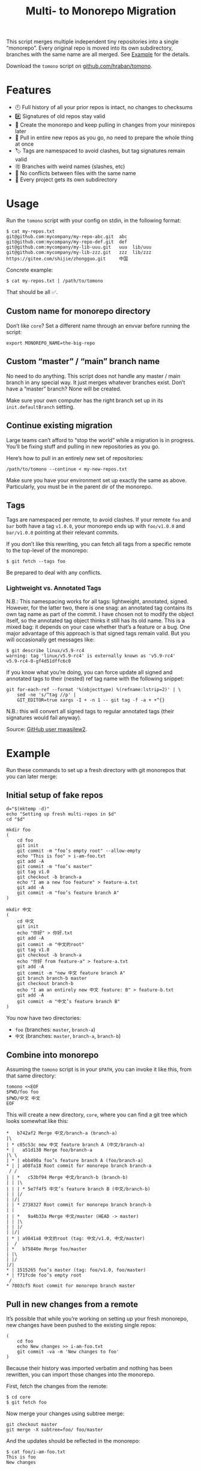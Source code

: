 #+TITLE:        Multi- to Monorepo Migration
#+DESCRIPTION:  Migrate your multirepo to a monorepo using a bash script
#+AUTHOR:       Hraban Luyat
#+EMAIL:        hraban@0brg.net
#+PROPERTY:     header-args       :noweb no-export :eval never
#+EXPORT_FILE_NAME: index.html
#+html_head:    <link rel=stylesheet href=./style.css>
#+options: html-link-use-abs-url:nil html-postamble:auto html-preamble:t ':t toc:nil
#+options: html-scripts:t html-style:t html5-fancy:t tex:html creator:t date:t author:nil
#+html_doctype: html5
#+html_container: div
#+html_head_extra: <meta name=color-scheme content="light dark">
#+BIND: org-html-validation-link: nil

This script merges multiple independent tiny repositories into a single "monorepo". Every original repo is moved into its own subdirectory, branches with the same name are all merged. See [[#example][Example]] for the details.

Download the =tomono= script on [[https://github.com/hraban/tomono][github.com/hraban/tomono]].

#+TOC: headlines 1

* Features

- 🕙 Full history of all your prior repos is intact, no changes to checksums
- #️⃣ Signatures of old repos stay valid
- 🔁 Create the monorepo and keep pulling in changes from your minirepos later
- 🔀 Pull in entire new repos as you go, no need to prepare the whole thing at once
- 🏷 Tags are namespaced to avoid clashes, but tag signatures remain valid
- 🉑 Branches with weird names (slashes, etc)
- 👥 No conflicts between files with the same name
- 📁 Every project gets its own subdirectory

* Usage
#+TOC: headlines 1 local

Run the =tomono= script with your config on stdin, in the following format:

#+begin_example
$ cat my-repos.txt
git@github.com:mycompany/my-repo-abc.git  abc
git@github.com:mycompany/my-repo-def.git  def
git@github.com:mycompany/my-lib-uuu.git   uuu  lib/uuu
git@github.com:mycompany/my-lib-zzz.git   zzz  lib/zzz
https://gitee.com/shijie/zhongguo.git     中国
#+end_example

Concrete example:

#+begin_src shell :eval never :exports code
$ cat my-repos.txt | /path/to/tomono
#+end_src

That should be all ✅.

#+begin_comment
Yes #uselessuseofcat but it is clearer than < > ! # $) &&*!&♨±⌘︎ to newbies.
#+end_comment

** Custom name for monorepo directory

Don’t like =core=? Set a different name through an envvar before running the script:

#+begin_src shell
export MONOREPO_NAME=the-big-repo
#+end_src

** Custom “master” / “main” branch name

No need to do anything. This script does not handle any master / main branch in any special way. It just merges whatever branches exist. Don’t have a “master” branch? None will be created.

Make sure your own computer has the right branch set up in its =init.defaultBranch= setting.

** Continue existing migration

Large teams can’t afford to “stop the world” while a migration is in progress. You’ll be fixing stuff and pulling in new repositories as you go.

Here’s how to pull in an entirely new set of repositories:

#+begin_src shell :eval never :exports code
/path/to/tomono --continue < my-new-repos.txt
#+end_src

Make sure you have your environment set up exactly the same as above. Particularly, you must be in the parent dir of the monorepo.

** Tags

Tags are namespaced per remote, to avoid clashes. If your remote =foo= and =bar= both have a tag =v1.0.0=, your monorepo ends up with =foo/v1.0.0= and =bar/v1.0.0= pointing at their relevant commits.

If you don’t like this rewriting, you can fetch all tags from a specific remote to the top-level of the monorepo:

#+begin_src shell :eval never :export code :results none
$ git fetch --tags foo
#+end_src

Be prepared to deal with any conflicts.

*** Lightweight vs. Annotated Tags

N.B.: This namespacing works for all tags: lightweight, annotated, signed. However, for the latter two, there is one snag: an annotated tag contains its own tag name as part of the commit. I have chosen not to modify the object itself, so the annotated tag object thinks it still has its old name. This is a mixed bag: it depends on your case whether that’s a feature or a bug. One major advantage of this approach is that signed tags remain valid. But you will occasionally get messages like:

#+begin_example
$ git describe linux/v5.9-rc4
warning: tag 'linux/v5.9-rc4' is externally known as 'v5.9-rc4'
v5.9-rc4-0-gf4d51dffc6c0
#+end_example

If you know what you’re doing, you can force update all signed and annotated tags to their (nested) ref tag name with the following snippet:

#+begin_src shell :eval never :export code :results none
git for-each-ref --format '%(objecttype) %(refname:lstrip=2)' | \
    sed -ne 's/^tag //p' |
    GIT_EDITOR=true xargs -I + -n 1 -- git tag -f -a + +^{}
#+end_src

N.B.: this will convert all signed tags to regular annotated tags (their signatures would fail anyway).

Source: [[https://github.com/mwasilew2/tomono/commit/16aa7918aa9d912a30b563152bda62c77414cbe1][GitHub user mwasilew2]].

* Example
:PROPERTIES:
:CUSTOM_ID: example
:END:
#+TOC: headlines 1 local

Run these commands to set up a fresh directory with git monorepos that you can later merge:

** Initial setup of fake repos

#+begin_src shell :exports code :eval never-export :results none :noweb-ref test-setup
d="$(mktemp -d)"
echo "Setting up fresh multi-repos in $d"
cd "$d"

mkdir foo
(
    cd foo
    git init
    git commit -m "foo’s empty root" --allow-empty
    echo "This is foo" > i-am-foo.txt
    git add -A
    git commit -m "foo’s master"
    git tag v1.0
    git checkout -b branch-a
    echo "I am a new foo feature" > feature-a.txt
    git add -A
    git commit -m "foo’s feature branch A"
)

mkdir 中文
(
    cd 中文
    git init
    echo "你好" > 你好.txt
    git add -A
    git commit -m "中文的root"
    git tag v1.0
    git checkout -b branch-a
    echo "你好 from feature-a" > feature-a.txt
    git add -A
    git commit -m "new 中文 feature branch A"
    git branch branch-b master
    git checkout branch-b
    echo "I am an entirely new 中文 feature: B" > feature-b.txt
    git add -A
    git commit -m "中文’s feature branch B"
)
#+end_src

You now have two directories:

- =foo= (branches: =master=, =branch-a=)
- =中文= (branches: =master=, =branch-a=, =branch-b=)

** Combine into monorepo

Assuming the =tomono= script is in your =$PATH=, you can invoke it like this, from that same directory:

#+begin_src shell :exports code :eval never-export :results none :noweb-ref test-run
tomono <<EOF
$PWD/foo foo
$PWD/中文 中文
EOF
#+end_src

This will create a new directory, =core=, where you can find a git tree which looks somewhat like this:

#+begin_example
,*   b742af2 Merge 中文/branch-a (branch-a)
|\
| * c05c53c new 中文 feature branch A (中文/branch-a)
,* |   a51d138 Merge foo/branch-a
|\ \
| * | ebb490a foo’s feature branch A (foo/branch-a)
,* | | a08fa18 Root commit for monorepo branch branch-a
 / /
| | *   c53bf94 Merge 中文/branch-b (branch-b)
| | |\
| | | * 5e7f4f5 中文’s feature branch B (中文/branch-b)
| | |/
| |/|
| | * 2738327 Root commit for monorepo branch branch-b
| |
| | *   9a4b33a Merge 中文/master (HEAD -> master)
| | |\
| | |/
| |/|
| * | a9841a8 中文的root (tag: 中文/v1.0, 中文/master)
|  /
| *   b75840e Merge foo/master
| |\
| |/
|/|
,* | 1515265 foo’s master (tag: foo/v1.0, foo/master)
,* | f71fcde foo’s empty root
 /
,* 7803cf5 Root commit for monorepo branch master
#+end_example

** Pull in new changes from a remote

It’s possible that while you’re working on setting up your fresh monorepo, new changes have been pushed to the existing single repos:

#+begin_src shell :exports code :eval never-export :results none
(
	cd foo
	echo New changes >> i-am-foo.txt
	git commit -va -m 'New changes to foo'
)
#+end_src

Because their history was imported verbatim and nothing has been rewritten, you can import those changes into the monorepo.

First, fetch the changes from the remote:

#+begin_src shell :exports code :eval never :results none
$ cd core
$ git fetch foo
#+end_src

Now merge your changes using subtree merge:

#+begin_src shell
git checkout master
git merge -X subtree=foo/ foo/master
#+end_src

And the updates should be reflected in the monorepo:

#+begin_src shell :exports code :eval never :results none
$ cat foo/i-am-foo.txt
This is foo
New changes
#+end_src

I used the branch master in this example, but any branch works the same way.

** Continue

Now imagine you want to pull in a third repository into the monorepo:

#+begin_src shell :exports code :eval never-export :results none :noweb-ref test-setup
mkdir zimlib
(
    cd zimlib
    git init
    echo "This is zim" > i-am-zim.txt
    git add -A
    git commit -m "zim’s master"
    git checkout -b branch-a
    echo "I am a new zim feature" > feature-a.txt
    git add -A
    git commit -m "zim’s feature branch A"
    # And some more weird stuff, to mess with you
    git checkout master
    git checkout -d
    echo top secret > james-bond.txt
    git add -A
    git commit -m "I am unreachable"
    git tag leaking-you HEAD
    git checkout --orphan empty-branch
    git rm --cached -r .
    git clean -dfx
    git commit -m "zim’s tricky empty orphan branch" --allow-empty
)
#+end_src

Continue importing it:

#+begin_src shell :exports code :eval never-export :results none :noweb-ref test-run
echo "$PWD/zimlib zim lib/zim" | tomono --continue
#+end_src

Note that we used a different name for this subrepo, inside the =lib= dir.

The result is that it gets imported into the existing monorepo, alongside the existing two projects:

#+begin_example
$ cd core
$ git checkout master
Switched to branch 'master'
$ tree
.
├── foo
│   └── i-am-foo.txt
├── lib
│   └── zim
│       └── i-am-zim.txt
└── 中文
    └── 你好.txt

4 directories, 3 files
$ git checkout branch-a
Switched to branch 'branch-a'
$ tree
.
├── foo
│   ├── feature-a.txt
│   └── i-am-foo.txt
├── lib
│   └── zim
│       ├── feature-a.txt
│       └── i-am-zim.txt
└── 中文
    ├── feature-a.txt
    └── 你好.txt

4 directories, 6 files
$ head **/feature-a.txt
==> foo/feature-a.txt <==
I am a new foo feature

==> lib/zim/feature-a.txt <==
I am a new zim feature

==> 中文/feature-a.txt <==
你好 from feature-a
#+end_example

* Implementation
:PROPERTIES:
:CUSTOM_ID: implementation
:END:

#+begin_quote
(This section is best viewed in [[https://tomono.0brg.net/#implementation][HTML form]]; the GitHub Readme viewer misses some info.)
#+end_quote

#+TOC: headlines 1 local

The outer program structure is a flat bash script which loops over every repo supplied over stdin:

#+CAPTION: top-level
#+NAME: top-level
#+BEGIN_SRC shell :tangle tomono :shebang "#!/usr/bin/env bash" :references yes
<<init>>

# Note this is top-level in the script so it’s reading from the script’s stdin
while <<windows-fix>> read -r repourl reponame repopath; do
    if [[ -z "$repopath" ]]; then
        repopath="$reponame"
    fi

    <<handle-remote>>
done

<<finalize>>

# <<copyright>>
#+END_SRC

** Per repository

Every repository is fetched and fully handled individually, and sequentially:

1. fetch all the data related to this repository,
2. immediately check out and initialise every single branch which belongs to that repository.

#+CAPTION: handle-remote
#+NAME: handle-remote
#+BEGIN_SRC shell :references yes
git remote add "$reponame" "$repourl"
git config --add "remote.$reponame.fetch" "+refs/tags/*:refs/tags/$reponame/*"
git config "remote.$reponame.tagOpt" --no-tags
git fetch --atomic "$reponame"

<<list-branches>> | while read -r branch ; do
    <<handle-branch>>
done
#+END_SRC

The remotes are configured to make sure that a default fetch always fetch all tags, and also puts them in their own namespace. The default refspec for tags is =+refs/tags/*:refs/tags/*=, as you can see that puts everything from the remote at the same level in your monorepo. Obviously that will cause clashes, so we add the reponame as an extra namespace.

The =--no-tags= option is the complement to =--tags=, which has that default refspec we don’t want. That’s why we disable it and roll our own, entirely.

** Per branch (this is where the magic happens)

In the context of /a single repository,/ every branch is independently read into a subdirectory for that repository, and merged into the monorepo.

This is the money shot.

#+CAPTION: handle-branch
#+NAME: handle-branch
#+BEGIN_SRC shell
<<ensure-on-target-branch-in-monorepo>>

git read-tree --prefix "$repopath" "$reponame/$branch"
tree="$(git write-tree)"
commit="$(git commit-tree \
	"$tree" \
	-p "$branch" \
	-p "$reponame/$branch" \
	-m "Merge $reponame/$branch")"
git reset -q "$commit"
#+END_SRC

Source: [[https://git-scm.com/book/en/v2/Git-Internals-Git-Objects]]

*** Ensure we are on the right branch

In this snippet, we ensure that we are ready to merge fresh code from a subrepo into this branch: either we checkout an existing branch in the monorepo by this name, or we create a fresh one.

We are given the variable =$branch= which is the final name of the branch we want to operate on. It is the same as the name of the branch in each individual target repo.

#+CAPTION: ensure-on-target-branch-in-monorepo
#+NAME: ensure-on-target-branch-in-monorepo
#+BEGIN_SRC shell
if ! git show-ref --verify --quiet "refs/heads/$branch"; then
	tree="$(git commit-tree \
		"$empty_tree" \
		-m "Root commit for monorepo branch $branch")"
	git branch -- "$branch" "$tree"
fi
git symbolic-ref HEAD "refs/heads/$branch"
git reset -q
#+END_SRC

Instead of using =git checkout --orphan= and trying to create a new empty commit from the index, we create the empty commit directly and point the new branch to it. Then, we read the branch, new or existing, into the index. Now we have the current index representing the branch, and HEAD pointing at the branch. This allows us to stay in the index and avoid the worktree.

Working with HEAD feels odd, and it requires using =git reset= to update the branch, rather than =git branch -f ...=, because the branch is checked out. This is still more reliable than not pointing HEAD at the branch, because HEAD is always pointing at /some/ branch (e.g. “master”), so it is easier to just assume you’re /always/ pointing at the “current” branch.

Sources:
- [[https://stackoverflow.com/q/9765453]]
- [[https://stackoverflow.com/a/6070417]]

*** Non-goal: merging into root

GitHub user @woopla proposed in [[https://github.com/hraban/tomono/pull/42][#42]] the ability to merge a minirepo into the monorepo root, as if you used =.= as the subdirectory. We ended up not going for it, but it was interesting to investigate how to do this with =git read-tree=. The closest I got was:

#+begin_src shell :eval never
if [[ "$repopath" == "." ]]; then
    # Experimental—is this how git read-tree works? I find it very confusing.
    git read-tree "$branch" "$reponame/$branch"
else
    git read-tree --prefix "$repopath" "$reponame/$branch"
fi
#+end_src

I must to confess I find the [[https://git-scm.com/docs/git-read-tree][git read-tree]] man page too daunting to fully stand by this. I mostly figured it out by trial and error. It seems to work?

If anyone could explain to me exactly what this tool is supposed to do, what those separate stages are (it talks about “stage 0” to “stage 3” in its 3 way merge), and how you would cleanly do this, just for argument’s sake, I’d love to know.

But, as it turned out, this tool already has a way to merge a repo into the root: just make it the monorepo, and use it as a target for a =--continue= operation. That solves that.

** Set up the monorepo directory

We create a fresh directory for this script to run in, or continue on an existing one if the =--continue= flag is passed.

#+CAPTION: prep-dir
#+NAME: prep-dir
#+BEGIN_SRC shell
# Poor man’s arg parse :/
arg="${1-}"
: "${MONOREPO_NAME:=core}"

case "$arg" in
	"")
		if [[ -d "$MONOREPO_NAME" ]]; then
			>&2 echo "monorepo directory $MONOREPO_NAME already exists"
			exit 1
		fi
		mkdir "$MONOREPO_NAME"
		cd "$MONOREPO_NAME"
		git init
		;;

	"--continue")
		if [[ ! -d "$MONOREPO_NAME" ]]; then
			>&2 echo "Asked to --continue, but monorepo directory $MONOREPO_NAME doesn’t exist"
			exit 1
		fi
		cd "$MONOREPO_NAME"
		if git status --porcelain | grep . ; then
			>&2 echo "Git status shows pending changes in the repo. Cannot --continue."
			exit 1
		fi
		# There isn’t anything special about --continue, really.
		;;

	,*)
		>&2 echo "Unexpected argument: $arg"
		>&2 echo
		>&2 echo "Usage: $0 [--continue]"
		exit 1
		;;
esac
#+END_SRC

Most of this rigmarole is about UI, and preventing mistakes. As you can see, there is functionally no difference between continuing and starting fresh, beyond =mkdir= and =git init=. At the end of the day, every repo is read in greedily, and whether you do that on an existing monorepo, or a fresh one, doesn’t matter: every repo name you read in, is in fact itself like a =--continue= operation.

It’s horrible and kludgy but I just want to get something working out the door, for now.

** List individual branches

I want a single branch name per line on stdout, for a single specific remote:

#+CAPTION: list-branches
#+NAME: list-branches
#+BEGIN_SRC shell
git branch -r --no-color --list "$reponame/*" --format "%(refname:lstrip=3)"
#+END_SRC

*** Implementations that didn’t make the cut

Solutions I abandoned, due to one short-coming or another:

**** =git branch -r= with grep

The most straight-forward way to list branch names:

#+begin_src shell :eval never :exports code :results none
$ git branch -r
  bar/branch-a
  bar/branch-b
  bar/master
  foo/branch-a
  foo/master
#+end_src

This could be combined with =grep= to filter all branches for a specific remote, and filter out the name. It’s very close, but how do you reliably remove an unknown string?

**** =find .git/refs/hooks=

#+begin_src shell
( cd ".git/refs/remotes/$reponame" && find . -type f -mindepth 1 | sed -e s/..// )
#+end_src

Closer, but ugly, and I got reports that it missed some branches (although I was never able to repro)

**** =git ls-remote=

#+begin_src shell
git ls-remote --heads --refs "$reponame" | sed 's_[^ ]* *refs/heads/__'
#+end_src

Originally suggested in a [[https://github.com/hraban/tomono/pull/39][PR 39]], I’ve decided not to use this because =git-ls-remote= actively queries the remote to list its branches, rather than inspecting the local state of whatever we just fetched. That feels like a race condition at best, and becomes very annoying if you’re dealing with password protected remotes or otherwise inaccessible repos.

** Init & finalize

Initialization is what you’d expect from a shell script:

#+caption: init
#+name: init
#+begin_src shell :references yes
<<set-flags>>

<<prep-dir>>

empty_tree="$(git hash-object -t tree /dev/null)"
#+end_src

On the other side, when done, update the working tree to whatever the current branch is to avoid any confusion:

#+caption: finalize
#+name: finalize
#+begin_src shell
git checkout .
#+end_src

*** Error flags, warnings, debug

Various sh flags allow us to control the behaviour of the shell: treat
any unknown variable reference as an error, treat any non-zero exit
status in a pipeline as an error (instead of only looking at the last
program), and treat any error as fatal and quit. Additionally, if the
=DEBUGSH= environment variable is set, enable "debug" mode by echoing
every command before it gets executed.

#+CAPTION: set-flags
#+NAME: set-flags
#+BEGIN_SRC shell
set -euo pipefail ${DEBUGSH+-x}
shopt -s inherit_errexit
#+END_SRC

*** Windows newline fix

On Windows the config file could contain windows newline endings (CRLF). Bash doesn’t handle those as proper field separators. Even on Windows...

We force it by adding CR as a field separator:

#+caption: windows-fix
#+name: windows-fix
#+begin_src shell
IFS=$'\r'"$IFS"
#+end_src

It can’t hurt to do this on other computers, because who has a carriage return in their repo name or path? Nobody does.

The real question is: why is this not standard in Bash for Windows? Who knows. I’d add it to my .bashrc if I were you 🤷‍♀️.

* Building the code                                                :noexport:

The easiest way to build everything in this repo is using docker:

#+begin_src shell :exports code :results none :eval never-export
docker-compose run --rm build
#+end_src

Alternatively you can use Emacs to build the code manually:

Most of the code in this repository is generated from this readme file. This can be done in stock Emacs, by opening this file and calling =M-x org-babel-tangle=.

This file can also be exported to HTML. You can use the code below (and its exported command =literate-html-export=) to add some flourish to the HTML.

#+BEGIN_SRC emacs-lisp :exports code :results none :tangle literate-html.el :eval never-export :noweb yes
;;; literate-html.el --- Export org file to HTML -*- lexical-binding: t; -*-

;; Author: Hraban Luyat <hraban@0brg.net>
;; Keywords: lisp
;; Version: 0.0.1
;; Package-Requires: ((emacs "27.1") (dash "2.19.1"))
;; URL: https://tomono.0brg.net/

;; <<copyright>>

;;; Commentary:

;; Slightly more elaborate HTML export for literate programming in Org, aka
;; babel + noweb. Adds references between listings.

;;; Code:

(require 'cl-lib)
(require 'dash)
(require 's)
(require 'org)
(require 'ox-html) ;; For the dynamic config vars

(defun literate-html--org-info-name (info)
  (nth 4 info))

(defun literate-html--insert-ln (&rest args)
  (apply #'insert args)
  (newline))

(defun literate-html--should-reference (info)
  "Determine if this info block is a referencing code block"
  (not (memq (alist-get :noweb (nth 2 info))
             '(nil "no"))))

(defun literate-html--re-findall (re str &optional offset)
  "Find all matches of a regex in the given string"
  (let ((start (string-match re str offset))
        (end (match-end 0)))
    (when (numberp start)
      (cons (substring str start end) (literate-html--re-findall re str end)))))

;; Match groups are the perfect tool to achieve this but EL's regex is
;; inferior and it's not worth the hassle. Blag it manually.

(defun literate-html--strip-delimiters (s prefix suffix)
  "Strip a PREFIX and SUFFIX delimiter from S.

(literate-html--strip-delimiters \"<a>\" \"<\" \">\")
=> \"a\"

Note this function trusts the input string has those delimiters"
  (substring s (length prefix) (- (length suffix))))

(defun literate-html--strip-noweb-delimiters (s)
  "Strip the org noweb link delimiters from S, usually << and >>"
  (literate-html--strip-delimiters s
                        org-babel-noweb-wrap-start
                        org-babel-noweb-wrap-end))

(defun literate-html--extract-refs (body)
  (mapcar #'literate-html--strip-noweb-delimiters
          (literate-html--re-findall (org-babel-noweb-wrap) body)))

(defun literate-html--add-to-hash-list (k elem hash)
  "Assuming the HASH values are lists, add this ELEM to K’s list"
  (puthash k (cons elem (gethash k hash)) hash))

(defvar literate-html--forward-refs)
(defvar literate-html--back-refs)

(defun literate-html--register-refs (name refs)
  (puthash name refs literate-html--forward-refs)
  ;; Add a backreference to every ref
  (mapc (lambda (ref)
          (literate-html--add-to-hash-list ref name literate-html--back-refs))
        refs))

(defun literate-html--parse-blocks ()
  (let ((literate-html--forward-refs (make-hash-table :test 'equal))
        (literate-html--back-refs (make-hash-table :test 'equal)))
    (org-babel-map-src-blocks nil
      ;; Probably not v efficient, but should be memoized anyway?
      (let* ((info (org-babel-get-src-block-info full-block))
             (name (literate-html--org-info-name info)))
        (when (and name (literate-html--should-reference info))
          (literate-html--register-refs name (literate-html--extract-refs body)))))
    (list literate-html--forward-refs literate-html--back-refs)))

(defun literate-html--format-ref (ref)
  (format "[[%s][%s]]" ref ref))

(defun literate-html--insert-references-block (info title refs)
  (when refs
    (insert title)
    (->> refs (mapcar 'literate-html--format-ref) (s-join ", ") literate-html--insert-ln)
    (newline)))

(defun literate-html--insert-references (info forward back)
  (when (or forward back)
    (newline)
    (literate-html--insert-ln ":REFERENCES:")
    (literate-html--insert-references-block info "References: " forward)
    (literate-html--insert-references-block info "Used by: " back)
    (literate-html--insert-ln ":END:")))

(defun literate-html--fix-references (backend)
  "Append a references section to every noweb codeblock"
  (cl-destructuring-bind (forward-refs back-refs) (literate-html--parse-blocks)
    (org-babel-map-src-blocks nil
      (let ((info (org-babel-get-src-block-info full-block)))
        (when (literate-html--should-reference info)
          (let ((name (literate-html--org-info-name info)))
            (goto-char end-block)
            (literate-html--insert-references
             info
             (gethash name forward-refs)
             (gethash name back-refs))))))))

(defun literate-html-export ()
  "Export current org buffer to HTML"
  (interactive)
  (add-hook 'org-export-before-parsing-hook 'literate-html--fix-references nil t)

  ;; The HTML output
  (let ((org-html-htmlize-output-type 'css))
    (org-html-export-to-html)))

(provide 'literate-html)
#+END_SRC

* Tests
:PROPERTIES:
:CUSTOM_ID: tests
:END:

#+begin_quote
(This section is best viewed in [[https://tomono.0brg.net/#tests][HTML form]]; the GitHub Readme viewer misses some info.)
#+end_quote

The examples from this document can be combined into a test script:

#+name: test
#+BEGIN_SRC shell :tangle test :shebang "#!/usr/bin/env bash" :noweb yes :references yes
set -xeuo pipefail
shopt -s inherit_errexit
shopt -s globstar
export DEBUGSH=true

# The tomono script is tangled right next to the test script
export PATH="$PWD:$PATH"

<<test-setup>>
<<test-run>>
<<test-evaluate>>
#+END_SRC

#+begin_comment
I’ve chosen to export the fully tangled script to HTML export and hide the separate test implementation below, because I think it makes more sense as a single large script.
#+end_comment

All we needed to write was the code that actually evaluates the tests and fixtures.

#+name: test-evaluate
#+begin_src shell :exports none :results none :eval never-export :references yes
cd core

echo "Checking branch list"
diff -u <(git branch --no-color --list --format "%(refname:lstrip=2)" | sort) <(cat <<EOF
branch-a
branch-b
empty-branch
master
EOF
)

echo "Checking master"
git checkout master
diff -u <(head **/*.*) <(cat <<EOF
==> foo/i-am-foo.txt <==
This is foo

==> lib/zim/i-am-zim.txt <==
This is zim

==> 中文/你好.txt <==
你好
EOF
)

echo "Checking branch-a"
git checkout branch-a
diff -u <(head **/*.*) <(cat <<EOF
==> foo/feature-a.txt <==
I am a new foo feature

==> foo/i-am-foo.txt <==
This is foo

==> lib/zim/feature-a.txt <==
I am a new zim feature

==> lib/zim/i-am-zim.txt <==
This is zim

==> 中文/feature-a.txt <==
你好 from feature-a

==> 中文/你好.txt <==
你好
EOF
)
#+end_src

I use that weird =diff -u <(..)= trick instead of a string compare like ~[[ "foo" == "..." ]]~ , because the diff shows you where the problem is, instead of just failing the test without comment.

* Copyright and license

This is a cleanroom reimplementation of the tomono.sh script, originally written with copyright assigned to Ravelin Ltd., a UK fraud detection company. There were some questions around licensing, and it was unclear how to go forward with maintenance of this project given its dispersed copyright, so I went ahead and rewrote the entire thing for a fresh start.

The license and copyright attribution of this entire document can now be set:

#+CAPTION: copyright
#+NAME: copyright
#+BEGIN_SRC fundamental
Copyright © 2020, 2022 Hraban Luyat

This program is free software: you can redistribute it and/or modify
it under the terms of the GNU Affero General Public License as
published by the Free Software Foundation, version 3 of the License.

This program is distributed in the hope that it will be useful,
but WITHOUT ANY WARRANTY; without even the implied warranty of
MERCHANTABILITY or FITNESS FOR A PARTICULAR PURPOSE.  See the
GNU Affero General Public License for more details.

You should have received a copy of the GNU Affero General Public License
along with this program.  If not, see <https://www.gnu.org/licenses/>.
#+END_SRC

I did not look at the original implementation at all while developing this.
